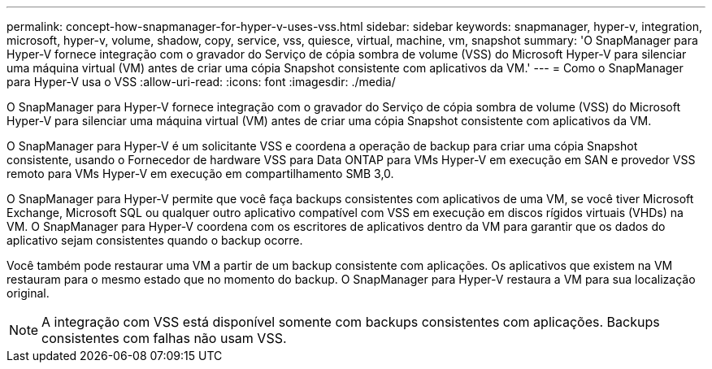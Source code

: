 ---
permalink: concept-how-snapmanager-for-hyper-v-uses-vss.html 
sidebar: sidebar 
keywords: snapmanager, hyper-v, integration, microsoft, hyper-v, volume, shadow, copy, service, vss, quiesce, virtual, machine, vm, snapshot 
summary: 'O SnapManager para Hyper-V fornece integração com o gravador do Serviço de cópia sombra de volume (VSS) do Microsoft Hyper-V para silenciar uma máquina virtual (VM) antes de criar uma cópia Snapshot consistente com aplicativos da VM.' 
---
= Como o SnapManager para Hyper-V usa o VSS
:allow-uri-read: 
:icons: font
:imagesdir: ./media/


[role="lead"]
O SnapManager para Hyper-V fornece integração com o gravador do Serviço de cópia sombra de volume (VSS) do Microsoft Hyper-V para silenciar uma máquina virtual (VM) antes de criar uma cópia Snapshot consistente com aplicativos da VM.

O SnapManager para Hyper-V é um solicitante VSS e coordena a operação de backup para criar uma cópia Snapshot consistente, usando o Fornecedor de hardware VSS para Data ONTAP para VMs Hyper-V em execução em SAN e provedor VSS remoto para VMs Hyper-V em execução em compartilhamento SMB 3,0.

O SnapManager para Hyper-V permite que você faça backups consistentes com aplicativos de uma VM, se você tiver Microsoft Exchange, Microsoft SQL ou qualquer outro aplicativo compatível com VSS em execução em discos rígidos virtuais (VHDs) na VM. O SnapManager para Hyper-V coordena com os escritores de aplicativos dentro da VM para garantir que os dados do aplicativo sejam consistentes quando o backup ocorre.

Você também pode restaurar uma VM a partir de um backup consistente com aplicações. Os aplicativos que existem na VM restauram para o mesmo estado que no momento do backup. O SnapManager para Hyper-V restaura a VM para sua localização original.


NOTE: A integração com VSS está disponível somente com backups consistentes com aplicações. Backups consistentes com falhas não usam VSS.
